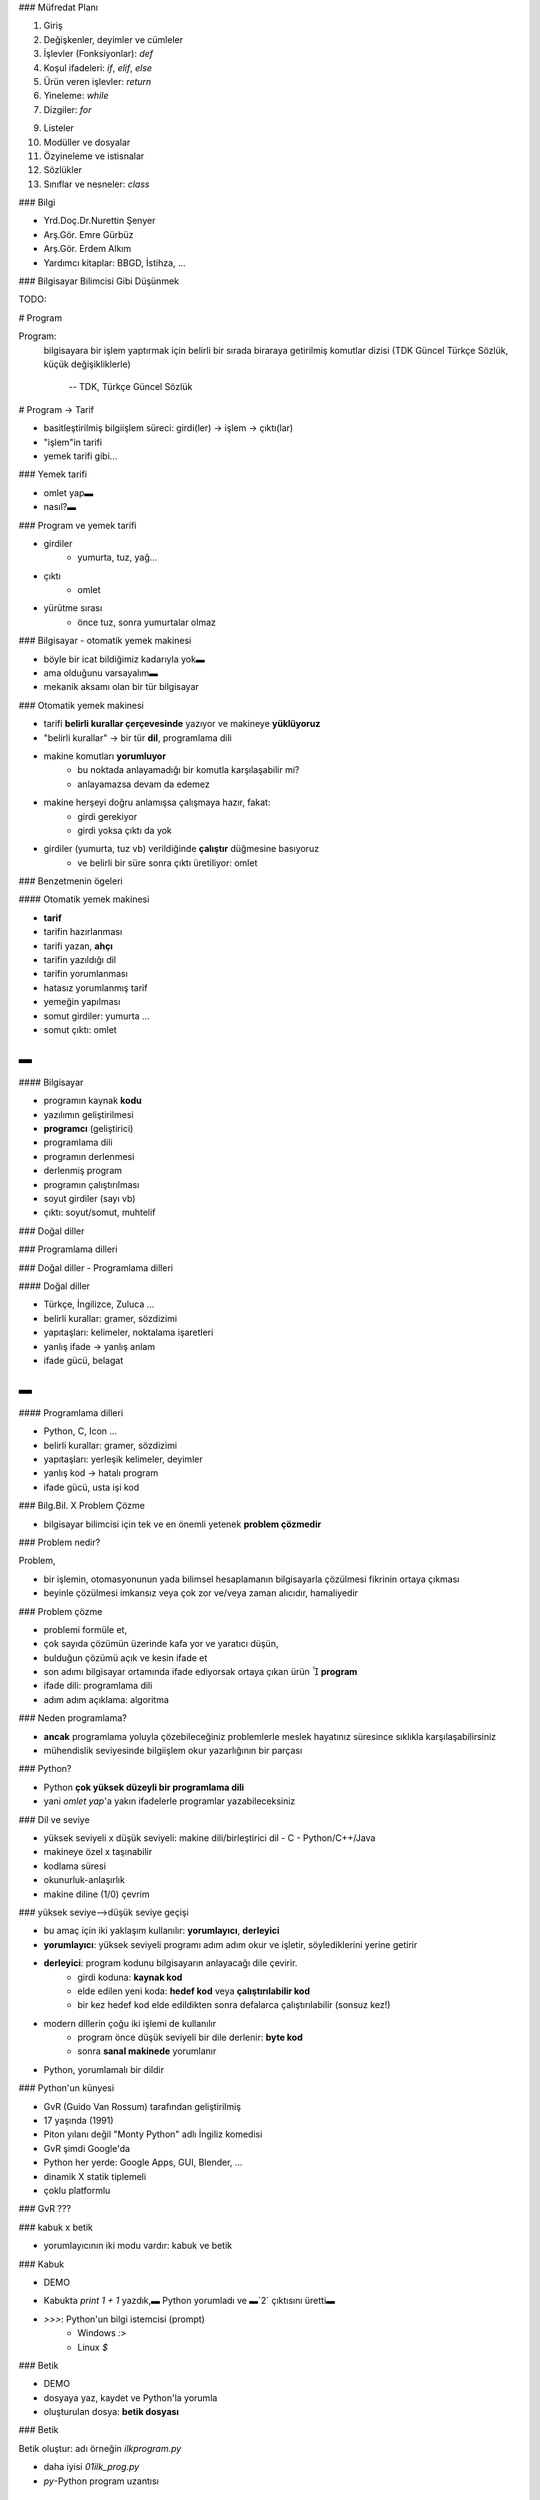 ### Müfredat Planı

1. Giriş

2. Değişkenler, deyimler ve cümleler

3. İşlevler (Fonksiyonlar): `def`

4. Koşul ifadeleri: `if`, `elif`, `else`

5. Ürün veren işlevler: `return`

6. Yineleme: `while`

7. Dizgiler: `for`

9. Listeler

10. Modüller ve dosyalar

11. Özyineleme ve istisnalar

12. Sözlükler

13. Sınıflar ve nesneler: `class`



### Bilgi

- Yrd.Doç.Dr.Nurettin Şenyer

- Arş.Gör. Emre Gürbüz

- Arş.Gör. Erdem Alkım

- Yardımcı kitaplar: BBGD, İstihza, ...


### Bilgisayar Bilimcisi Gibi Düşünmek

TODO:



# Program

Program:
     bilgisayara bir işlem yaptırmak için belirli bir sırada biraraya
     getirilmiş komutlar dizisi (TDK Güncel Türkçe Sözlük, küçük
     değişikliklerle)

            -- TDK, Türkçe Güncel Sözlük


# Program → Tarif

- basitleştirilmiş bilgiişlem süreci:  girdi(ler) → işlem → çıktı(lar)
- "işlem"in tarifi
- yemek tarifi gibi...


### Yemek tarifi

- omlet yap▬
- nasıl?▬

.. code-block:: python
	:linenos:

	malzemeleri hazırla
	bir kaseye yumurtaları kır
	tuz ekle
	isteğe göre peynir ekle
	karışımı çırp
	tavaya yağ ekle
	tavayı kızdır
	kasedeki karışımı tavaya dök
	omleti pişir
	tabağa servis yap


### Program ve yemek tarifi

- girdiler
    + yumurta, tuz, yağ...
- çıktı
    + omlet
- yürütme sırası
    + önce tuz, sonra yumurtalar olmaz


### Bilgisayar - otomatik yemek makinesi

- böyle bir icat bildiğimiz kadarıyla yok▬
- ama olduğunu varsayalım▬
- mekanik aksamı olan bir tür bilgisayar


### Otomatik yemek makinesi

- tarifi **belirli kurallar çerçevesinde** yazıyor ve makineye **yüklüyoruz**
- "belirli kurallar" → bir tür **dil**, programlama dili
- makine komutları **yorumluyor**
    + bu noktada anlayamadığı bir komutla karşılaşabilir mi?
    + anlayamazsa devam da edemez
- makine herşeyi doğru anlamışsa çalışmaya hazır, fakat:
    + girdi gerekiyor
    + girdi yoksa çıktı da yok
- girdiler (yumurta, tuz vb) verildiğinde **çalıştır** düğmesine basıyoruz
    + ve belirli bir süre sonra çıktı üretiliyor: omlet


### Benzetmenin ögeleri

####  Otomatik yemek makinesi

- **tarif**
- tarifin hazırlanması
- tarifi yazan, **ahçı**
- tarifin yazıldığı dil
- tarifin yorumlanması
- hatasız yorumlanmış tarif
- yemeğin yapılması
- somut girdiler: yumurta ...
- somut çıktı: omlet

▬
|

#### Bilgisayar

- programın kaynak **kodu**
- yazılımın geliştirilmesi
- **programcı** (geliştirici)
- programlama dili
- programın derlenmesi
- derlenmiş program
- programın çalıştırılması
- soyut girdiler (sayı vb)
- çıktı: soyut/somut, muhtelif


### Doğal diller

.. image:: media/peace.jpg


### Programlama dilleri

.. image:: media/progbabel.jpg


### Doğal diller - Programlama dilleri

####  Doğal diller

- Türkçe, İngilizce, Zuluca ...
- belirli kurallar: gramer, sözdizimi
- yapıtaşları: kelimeler, noktalama işaretleri
- yanlış ifade → yanlış anlam
- ifade gücü, belagat

▬
|

#### Programlama dilleri

- Python, C, Icon ...
- belirli kurallar: gramer, sözdizimi
- yapıtaşları: yerleşik kelimeler, deyimler
- yanlış kod → hatalı program
- ifade gücü, usta işi kod



### Bilg.Bil. X Problem Çözme

- bilgisayar bilimcisi için tek ve en önemli yetenek **problem çözmedir**



### Problem nedir?

Problem,

- bir işlemin, otomasyonunun yada bilimsel hesaplamanın bilgisayarla çözülmesi fikrinin ortaya çıkması

- beyinle çözülmesi imkansız veya çok zor ve/veya zaman alıcıdır, hamaliyedir



### Problem çözme

- problemi formüle et, 

- çok sayıda çözümün üzerinde kafa yor ve yaratıcı düşün, 

- bulduğun çözümü açık ve kesin ifade et

- son adımı bilgisayar ortamında ifade ediyorsak ortaya çıkan ürün  **program**

- ifade dili: programlama dili

- adım adım açıklama: algoritma



### Neden programlama?

- **ancak** programlama yoluyla çözebileceğiniz problemlerle meslek hayatınız
  süresince sıklıkla karşılaşabilirsiniz

- mühendislik seviyesinde bilgiişlem okur yazarlığının bir parçası


### Python?

- Python **çok yüksek düzeyli bir programlama dili**

- yani `omlet yap`'a yakın ifadelerle programlar yazabileceksiniz



### Dil ve seviye

- yüksek seviyeli x düşük seviyeli: makine dili/birleştirici dil - C - Python/C++/Java

- makineye özel x taşınabilir

- kodlama süresi

- okunurluk-anlaşırlık

- makine diline (1/0) çevrim



### yüksek seviye-->düşük seviye geçişi

- bu amaç için iki yaklaşım kullanılır: **yorumlayıcı**, **derleyici**

- **yorumlayıcı**: yüksek seviyeli programı adım adım okur ve işletir, söylediklerini yerine getirir

- **derleyici**: program kodunu bilgisayarın anlayacağı dile çevirir.
    + girdi koduna: **kaynak kod**
    + elde edilen yeni koda: **hedef kod** veya **çalıştırılabilir kod**
    + bir kez hedef kod elde edildikten sonra defalarca çalıştırılabilir (sonsuz kez!)

- modern dillerin çoğu iki işlemi de kullanılır
    + program önce düşük seviyeli bir dile derlenir: **byte kod**
    + sonra **sanal makinede** yorumlanır

- Python, yorumlamalı bir dildir



### Python'un künyesi

+ GvR (Guido Van Rossum) tarafından geliştirilmiş

+ 17 yaşında (1991)

+ Piton yılanı değil "Monty Python" adlı İngiliz komedisi

+ GvR şimdi Google'da

+ Python her yerde: Google Apps, GUI, Blender, ...

+ dinamik X statik tiplemeli

+ çoklu platformlu



### GvR ???

.. image:: media/GvR.jpg



### kabuk x betik

- yorumlayıcının iki modu vardır: kabuk ve betik



### Kabuk

- DEMO

.. code-block:: python                                                                                                       
        :linenos:                                                                                                            
	
	>>> print 1 + 1
	2

- Kabukta  `print 1 + 1` yazdık,▬ Python yorumladı ve ▬`2` çıktısını üretti▬

- `>>>`: Python'un bilgi istemcisi (prompt)
	+ Windows `:>`
	+ Linux `$`



### Betik

- DEMO
- dosyaya yaz, kaydet ve Python'la yorumla
- oluşturulan dosya: **betik dosyası**


### Betik


Betik oluştur: adı örneğin `ilkprogram.py`

- daha iyisi `01ilk_prog.py`

- `py`-Python program uzantısı

.. code-block:: python
	:linenos:                                                                                                            

	print 1 + 1

▬
|

Betiği yorumla,

.. code-block:: python
	:linenos:                                                                                                            

	$ python ilkprogram.py
	2


### Kabuk x betik

- kabuk: karalama alanı

- betik: gerçek programlar buraya



### 1.2 Program nedir?

Program:
	**hesaplamayı** gerekleştirmek için gereken birbirini izleyen yönergelerden (komutlardan) oluşan yapıdır.

hesaplama:
	matematiksel-kök hesabı; sembolik: metin arama, değiştirme; derleme


### Program

programlar üç esas parçadan oluşur: girdi, işlem ve çıktı

girdi:    
    Klavyeden, dosyadan veya başka bir aygıttan veriyi alma.

işlem:
	alınan veriler üzerinde çözüme götüren adımları uygulama.

çıktı:
    Ekranda veriyi görüntüleme veya veriyi bir dosya ya da başka bir aygıta gönderme.



### İşlemler

işlem öbeği matematiksel, koşullu yürütme ve tekrarlamalar içerir

matematik:    
    Toplama, çarpma gibi bazı temel matematiksel işlemleri gerçekleştirme.
  
koşullu yürütme:  
    Belirli durumlar için sınama yapma ve uygun cümle sırasını çalıştırma.
  
tekrarlama:    
    Bazı eylemleri genellikle ufak tefek bazı değişikliklerle tekrar tekrar yürütme.


### Hata ayıklama (degug)

- programlama karmaşıktır

- hatalar olur

- programlama hatalarına **bug** denilir

- bu hataların bulunup, düzeltilmesi işlemine **debug** denilir (hata ayıklama)

- üç tür hata vardır: sözdizimsel, çalışma zamanı ve anlambilimsel.



### Sözdizimsel (syntax error)

- programın yapısıyla alakalı

- Türkçe cümle büyük harfle başlar, noktalama işaretleri vs

- Türkçe'de göz ardı edebilirsiniz Python asla

- hata mesajı verip çıkar, bir şey üretemez

.. code-block:: python
	:linenos:                                                                                                            

	>>> 3 + * 9
	  File "<stdin>", line 1
	    3 + * 9
		^
	SyntaxError: invalid syntax
	>>>


### Çalışma zamanı

- program çalışırken ortaya çıkar

- **istisna** da denilir

.. code-block:: python
	:linenos:                                                                                                            

	>>> 10 * (1/0)
	Traceback (most recent call last):
	  File "<stdin>", line 1, in ?
	ZeroDivisionError: integer division or modulo by zero
	>>> 4 + spam*3
	Traceback (most recent call last):
	  File "<stdin>", line 1, in ?
	NameError: name 'spam' is not defined
	>>> '2' + 2
	Traceback (most recent call last):
	  File "<stdin>", line 1, in ?
	TypeError: cannot concatenate 'str' and 'int' objects

- `try-except`


### Anlambilimsel

- program çalışır, fakat doğru sonuç üretmez

- sorun yazılı program değil, çözüm kısmıdır

- bu tür hataları ayıklamak zordur



### Deneysel hata ayıklama

- dedektiflik

- bazıları için programlama ve hata ayıklama aynı şeydir

- çalışır küçük bir kodla başla

- yeni eklentiler, hata ayıklayarak ilerle

- docstring, doctest



### biçimsel ve doğal diller

- **doğal** diller: konuştuğumuz diller. Tasarlanmamıştır, doğal bir şekilde günümüze gelmiştir.

- **biçimsel** diller: tasarlanmış/geliştirilmiş diller. 

- Matematikteki sayılar ve semboller.
- Kimyacıların molekül gösterimi

- **programlama** dilleri de hesaplamaları ifade etmek için tasarlanmış biçimsel dillerdir.

- katı kurallar vardır.



### Token

- sözdizimsel kurallar: **token** + tokenların dizilişi.

token:
	dilin temel öğeleridir: kelimeler, sayılar, karakterler vs.

- tokenların nasıl dizildiği de önemlidir.



### tokens

- token, karakter dizisidir (dizgi). 

- kurala göre kategorize edilir

- parser yardımıyla parçalara ayrıştırılırlar

|
▬

ör. `sum = 2 + 3` ifadesinde

+ `sum`: belirteç (identifier, nesne) tokenı

+ `2` ve `3`: sayı tokenı

+ `+`: toplama işleci/tokenı



### Ayrıştırma (parsing)

Ayrıştırma (parsing):
	cümlenin yapısını çözme süreci



### Doğal x biçimsel dil ayrımları

- **belirsizlik**: Doğal diller belirsizlikle doludur, kişiler bağlamsal
  ipuçları ve diğer bilgilerden yararlanarak bu belirsizliği aşarlar. Biçimsel 
  diller neredeyse veya tamamen belirli olmak üzere tasarlanmıştır. Bunun anlamı
  cümlenin sadece bir anlamı vardır, bağlam ne olursa olsun.

- **fazlalık (redundancy)**: Belirsizliği önlemek ve yanlış anlamaları azaltmak
  için, doğal diller bir çok gereksiz içeriğe sahiptir. Bu yüzden bir çok
  fazlalık barındırır. Biçimsel diller fazlalık içermez, az ve öz olmalıdır.
        
- **gerçekçilik**: Doğal diller deyim ve **mecaz** larla doludur. Eğer biri
  "Ayaklarıma kara sular indi" diyorsa, bu ayaklarına kara sular indi anlamına
  gelmez, gizli bir anlamı vardır ve yorgun olduğunu belirtir. Biçimsel dillerde
  cümlelerin gerçeği aynen yansıtması gerekir, anlamı yazılanla aynı olmalıdır.



### Şiir - düzyazı - programlar

- **Şiir**: belirsizlik, mecaz.  Kelimeler anlamları olduğu kadar sesleri için
  de kullanılır, ve tüm şiir bir etki veya duygusal bir tepki yaratır.
  Belirsizlik yaygın olmasının yanında sıklıkla bir gerekliliktir.
  
- **Düzyazı**: gerçek anlam, belirsizlik.  Kelimelerin gerçek anlamı daha önemlidir, ve yapı
  anlama daha fazla katkı sağlar. Düzyazının şiire göre çözümlemesi daha kolaydır
  ancak yine de belirsizlikler içerebilir.
  
- **Programlar**: tek anlamlı, gerçek.  Bilgisayar programının anlamı belirli (tek anlamlı) ve
  gerçek olmalıdır, ve token ile yapının çözümlenmesiyle tamamen anlaşılmalıdır.



### sonuç

- biçimsel diller daha yoğundur, okuması/yazması daha fazla zaman alır.

- yapı önemlidir: yukarıdan-aşağıya, soldan-sağa okumak yeterli/doğru bir fikir değil

- kafanızda programı ayrıştırmayı, tokenleri ve yapıyı belirleme ve tanımlamayı öğrenmeniz gerekir.

- ayrıntılar önemlidir: yazım yanlışları ve noktalama hataları affedilmez.



### ilk program

- yeni programlama dili, yeni araç vs

- "merhaba, dunya"

.. code-block:: python
	:linenos:

	print "merhaba, dunya"

|
▬

- `print` ekrana çıktı veren bir **işlev** (iş yapan küçük program parçası)

- yazılacak mesaj çift tırnak içerisinde olmalıdır

- alternatif yöntemlerde vardır: tek tırnak, üç tırnak, değişkenin değerini yazdırma



### Neden Python

C'de "merhaba, dunya"

.. code-block:: c
	:linenos:
	:size: Tiny

	# include <stdio.h>

	int main() 
	{
	       printf("merhaba, dunya");
	       return 0;
	}

- kodla, derle, çalıştır

|

Java'da "merhaba, dunya"

.. code-block:: java
	:linenos:
	:size: Tiny

	// Hello World in Java

	class HelloWorld {
	  static public void main( String args[] ) {
	    System.out.println( "Hello World!" );
	  }
	}

- kodla, çalıştır



### "merhaba, dunya" - tek tırnak

çift tırnak yerine tek tırnakta kullanabiliriz

.. code-block:: python
        :linenos:

        print 'merhaba, dunya'



### özel karakterler - çok satır

- aşağıdaki biçimde çıktıyı nasıl üreteceğiz

.. code-block:: python
	:linenos:

	Insanlar basaklara benzerler,
	Icleri bosken baslari havadadir,
	Icleri doldukca ve olgunlastikca egilirler.
			--"Montaigne"--


### özel karakaterler - çok satır

- çok sayıda `print` satırı

.. code-block:: python
        :linenos:

  	print "Insanlar basaklara benzerler,"
        print "Icleri bosken baslari havadadir,"
        print "Icleri doldukca ve olgunlastikca egilirler."
        print "                --"Montaigne"--"

=
▬

Hoopps ...

.. code-block:: python
	:linenos:

	>>> print "                --"Montaigne"--"
	  File "<stdin>", line 1
	    print "                --"Montaigne"--"
	                                      ^
	SyntaxError: invalid syntax
	>>>



### özel karakterler - tek/çift tırnak

ters slaş karakteri veya tek tırnak

.. code-block:: python

	print "                --\"Montaigne\"--"
	print '                --"Montaigne"--'

- kaçış karakterleri = ters slaş (escape sequences)

- farklı amaçlar için de kullanılır

.. code-block:: python
	:linenos:

	print "\nmerhaba\ndunya"

- daha fazlası için: "http://www.python.org/doc/2.5.2/ref/strings.html"



### özel karakterler - üç tırnak

üç tırnak

.. code-block:: python
        :linenos:

        print """
	Insanlar basaklara benzerler,
	Icleri bosken baslari havadadir,
        Icleri doldukca ve olgunlastikca egilirler.
                        --\"Montaigne\"--
	"""

- `docstring` denilir

- `help()`, `doctest()`



### "merhaba, dunya" - açıklama satırı: diyez (`#`)

Açıklama satırları

.. code-block:: python
	:linenos:

	# Dosya ismi: 01_merhaba.py
	# Bu ilk programimiz.
	# Tarih: 01.03.2010

	print "merhaba, dunya"		# ekrana yaz



### "merhaba, dunya" - açıklama satırı - üç tırnak

Açıklama satırları

.. code-block:: python
	:linenos:

	""" Dosya ismi: 01_merhaba.py
	Bu ilk programimiz.
	Tarih: 01.03.2010
	"""

	print "merhaba, dunya"



### "merhaba, dunya" - çalıştırılabilir betik

- Python: kabuk, betik

- betikleri çalıştırırken: `$ python 01_merhaba.py` 

- kendi başına çalışır yapmak mümkün mü?

- yani: `$ ./01_merhaba.py`

.. code-block:: python
	:linenos:
	
	#! /usr/bin/env python
	#
	# Dosya ismi: 01_merhaba.py
        # Bu ilk programimiz.
        # Tarih: 01.03.2010

        print "merhaba, dunya"          # ekrana yaz

- ve betik dosyasına çalışma izni ekleyin: `$ chmod a+x 01_merhaba.py`

- şimdi çalıştırın: `$ ./01_merhaba.py`



### Python oturumu - hesap makinesi

- DEMO

- hesap makinesi: `+, -, *, /, %`

- değişken kavramı: `asn, dsn, ort`

- print cümlesi: `print ort`

- uygulama: not hesaplayıcı

.. code-block:: python
	:linenos:

[% CODE("01_ort.py") %]



### basit girdi: `input` - `raw_input`

.. code-block:: python
	:linenos:

[% CODE("01_ort_input.py") %]



### Sıra sizde

Aşağıdaki kavramları tanımlayın

- algoritma, bug, byte kod, derleme, hata ayıklama, istisna, çalıştırılabilir, biçimsel dil
- yüksek seviyeli dil, düşük seviyeli dil, doğal dil, hedef kod, ayrıştırma, taşınabilirlik
- print cümlesi, problem çözme, program, Python kabuğu, çalışma zamanı hatası, betik
- anlambilimsel hata, anlambilim, kaynak kod, sözdizimi, sözdizim hatası, token


